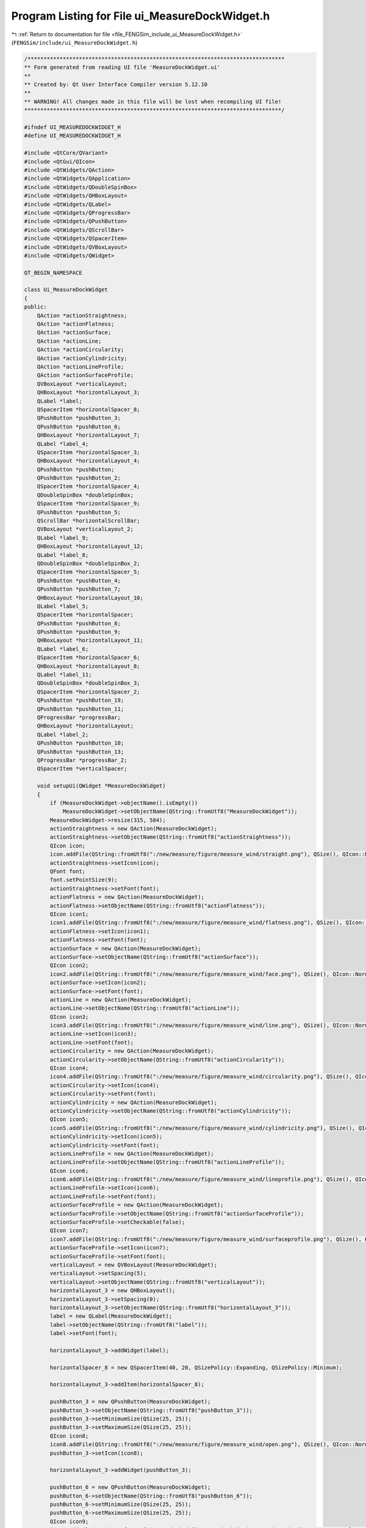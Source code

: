 
.. _program_listing_file_FENGSim_include_ui_MeasureDockWidget.h:

Program Listing for File ui_MeasureDockWidget.h
===============================================

|exhale_lsh| :ref:`Return to documentation for file <file_FENGSim_include_ui_MeasureDockWidget.h>` (``FENGSim/include/ui_MeasureDockWidget.h``)

.. |exhale_lsh| unicode:: U+021B0 .. UPWARDS ARROW WITH TIP LEFTWARDS

.. code-block:: cpp

   /********************************************************************************
   ** Form generated from reading UI file 'MeasureDockWidget.ui'
   **
   ** Created by: Qt User Interface Compiler version 5.12.10
   **
   ** WARNING! All changes made in this file will be lost when recompiling UI file!
   ********************************************************************************/
   
   #ifndef UI_MEASUREDOCKWIDGET_H
   #define UI_MEASUREDOCKWIDGET_H
   
   #include <QtCore/QVariant>
   #include <QtGui/QIcon>
   #include <QtWidgets/QAction>
   #include <QtWidgets/QApplication>
   #include <QtWidgets/QDoubleSpinBox>
   #include <QtWidgets/QHBoxLayout>
   #include <QtWidgets/QLabel>
   #include <QtWidgets/QProgressBar>
   #include <QtWidgets/QPushButton>
   #include <QtWidgets/QScrollBar>
   #include <QtWidgets/QSpacerItem>
   #include <QtWidgets/QVBoxLayout>
   #include <QtWidgets/QWidget>
   
   QT_BEGIN_NAMESPACE
   
   class Ui_MeasureDockWidget
   {
   public:
       QAction *actionStraightness;
       QAction *actionFlatness;
       QAction *actionSurface;
       QAction *actionLine;
       QAction *actionCircularity;
       QAction *actionCylindricity;
       QAction *actionLineProfile;
       QAction *actionSurfaceProfile;
       QVBoxLayout *verticalLayout;
       QHBoxLayout *horizontalLayout_3;
       QLabel *label;
       QSpacerItem *horizontalSpacer_8;
       QPushButton *pushButton_3;
       QPushButton *pushButton_6;
       QHBoxLayout *horizontalLayout_7;
       QLabel *label_4;
       QSpacerItem *horizontalSpacer_3;
       QHBoxLayout *horizontalLayout_4;
       QPushButton *pushButton;
       QPushButton *pushButton_2;
       QSpacerItem *horizontalSpacer_4;
       QDoubleSpinBox *doubleSpinBox;
       QSpacerItem *horizontalSpacer_9;
       QPushButton *pushButton_5;
       QScrollBar *horizontalScrollBar;
       QVBoxLayout *verticalLayout_2;
       QLabel *label_9;
       QHBoxLayout *horizontalLayout_12;
       QLabel *label_8;
       QDoubleSpinBox *doubleSpinBox_2;
       QSpacerItem *horizontalSpacer_5;
       QPushButton *pushButton_4;
       QPushButton *pushButton_7;
       QHBoxLayout *horizontalLayout_10;
       QLabel *label_5;
       QSpacerItem *horizontalSpacer;
       QPushButton *pushButton_8;
       QPushButton *pushButton_9;
       QHBoxLayout *horizontalLayout_11;
       QLabel *label_6;
       QSpacerItem *horizontalSpacer_6;
       QHBoxLayout *horizontalLayout_8;
       QLabel *label_11;
       QDoubleSpinBox *doubleSpinBox_3;
       QSpacerItem *horizontalSpacer_2;
       QPushButton *pushButton_19;
       QPushButton *pushButton_11;
       QProgressBar *progressBar;
       QHBoxLayout *horizontalLayout;
       QLabel *label_2;
       QPushButton *pushButton_10;
       QPushButton *pushButton_13;
       QProgressBar *progressBar_2;
       QSpacerItem *verticalSpacer;
   
       void setupUi(QWidget *MeasureDockWidget)
       {
           if (MeasureDockWidget->objectName().isEmpty())
               MeasureDockWidget->setObjectName(QString::fromUtf8("MeasureDockWidget"));
           MeasureDockWidget->resize(315, 584);
           actionStraightness = new QAction(MeasureDockWidget);
           actionStraightness->setObjectName(QString::fromUtf8("actionStraightness"));
           QIcon icon;
           icon.addFile(QString::fromUtf8(":/new/measure/figure/measure_wind/straight.png"), QSize(), QIcon::Normal, QIcon::Off);
           actionStraightness->setIcon(icon);
           QFont font;
           font.setPointSize(9);
           actionStraightness->setFont(font);
           actionFlatness = new QAction(MeasureDockWidget);
           actionFlatness->setObjectName(QString::fromUtf8("actionFlatness"));
           QIcon icon1;
           icon1.addFile(QString::fromUtf8(":/new/measure/figure/measure_wind/flatness.png"), QSize(), QIcon::Normal, QIcon::Off);
           actionFlatness->setIcon(icon1);
           actionFlatness->setFont(font);
           actionSurface = new QAction(MeasureDockWidget);
           actionSurface->setObjectName(QString::fromUtf8("actionSurface"));
           QIcon icon2;
           icon2.addFile(QString::fromUtf8(":/new/measure/figure/measure_wind/face.png"), QSize(), QIcon::Normal, QIcon::Off);
           actionSurface->setIcon(icon2);
           actionSurface->setFont(font);
           actionLine = new QAction(MeasureDockWidget);
           actionLine->setObjectName(QString::fromUtf8("actionLine"));
           QIcon icon3;
           icon3.addFile(QString::fromUtf8(":/new/measure/figure/measure_wind/line.png"), QSize(), QIcon::Normal, QIcon::Off);
           actionLine->setIcon(icon3);
           actionLine->setFont(font);
           actionCircularity = new QAction(MeasureDockWidget);
           actionCircularity->setObjectName(QString::fromUtf8("actionCircularity"));
           QIcon icon4;
           icon4.addFile(QString::fromUtf8(":/new/measure/figure/measure_wind/circularity.png"), QSize(), QIcon::Normal, QIcon::Off);
           actionCircularity->setIcon(icon4);
           actionCircularity->setFont(font);
           actionCylindricity = new QAction(MeasureDockWidget);
           actionCylindricity->setObjectName(QString::fromUtf8("actionCylindricity"));
           QIcon icon5;
           icon5.addFile(QString::fromUtf8(":/new/measure/figure/measure_wind/cylindricity.png"), QSize(), QIcon::Normal, QIcon::Off);
           actionCylindricity->setIcon(icon5);
           actionCylindricity->setFont(font);
           actionLineProfile = new QAction(MeasureDockWidget);
           actionLineProfile->setObjectName(QString::fromUtf8("actionLineProfile"));
           QIcon icon6;
           icon6.addFile(QString::fromUtf8(":/new/measure/figure/measure_wind/lineprofile.png"), QSize(), QIcon::Normal, QIcon::Off);
           actionLineProfile->setIcon(icon6);
           actionLineProfile->setFont(font);
           actionSurfaceProfile = new QAction(MeasureDockWidget);
           actionSurfaceProfile->setObjectName(QString::fromUtf8("actionSurfaceProfile"));
           actionSurfaceProfile->setCheckable(false);
           QIcon icon7;
           icon7.addFile(QString::fromUtf8(":/new/measure/figure/measure_wind/surfaceprofile.png"), QSize(), QIcon::Normal, QIcon::Off);
           actionSurfaceProfile->setIcon(icon7);
           actionSurfaceProfile->setFont(font);
           verticalLayout = new QVBoxLayout(MeasureDockWidget);
           verticalLayout->setSpacing(5);
           verticalLayout->setObjectName(QString::fromUtf8("verticalLayout"));
           horizontalLayout_3 = new QHBoxLayout();
           horizontalLayout_3->setSpacing(0);
           horizontalLayout_3->setObjectName(QString::fromUtf8("horizontalLayout_3"));
           label = new QLabel(MeasureDockWidget);
           label->setObjectName(QString::fromUtf8("label"));
           label->setFont(font);
   
           horizontalLayout_3->addWidget(label);
   
           horizontalSpacer_8 = new QSpacerItem(40, 20, QSizePolicy::Expanding, QSizePolicy::Minimum);
   
           horizontalLayout_3->addItem(horizontalSpacer_8);
   
           pushButton_3 = new QPushButton(MeasureDockWidget);
           pushButton_3->setObjectName(QString::fromUtf8("pushButton_3"));
           pushButton_3->setMinimumSize(QSize(25, 25));
           pushButton_3->setMaximumSize(QSize(25, 25));
           QIcon icon8;
           icon8.addFile(QString::fromUtf8(":/new/measure/figure/measure_wind/open.png"), QSize(), QIcon::Normal, QIcon::Off);
           pushButton_3->setIcon(icon8);
   
           horizontalLayout_3->addWidget(pushButton_3);
   
           pushButton_6 = new QPushButton(MeasureDockWidget);
           pushButton_6->setObjectName(QString::fromUtf8("pushButton_6"));
           pushButton_6->setMinimumSize(QSize(25, 25));
           pushButton_6->setMaximumSize(QSize(25, 25));
           QIcon icon9;
           icon9.addFile(QString::fromUtf8(":/cad_wind/figure/cad_wind/view.png"), QSize(), QIcon::Normal, QIcon::Off);
           icon9.addFile(QString::fromUtf8(":/new/measure/figure/cad_wind/noview.png"), QSize(), QIcon::Normal, QIcon::On);
           icon9.addFile(QString::fromUtf8(":/new/measure/figure/cad_wind/noview.png"), QSize(), QIcon::Selected, QIcon::Off);
           icon9.addFile(QString::fromUtf8(":/new/measure/figure/measure_wind/hide.png"), QSize(), QIcon::Selected, QIcon::On);
           pushButton_6->setIcon(icon9);
           pushButton_6->setCheckable(true);
           pushButton_6->setChecked(false);
   
           horizontalLayout_3->addWidget(pushButton_6);
   
   
           verticalLayout->addLayout(horizontalLayout_3);
   
           horizontalLayout_7 = new QHBoxLayout();
           horizontalLayout_7->setObjectName(QString::fromUtf8("horizontalLayout_7"));
           label_4 = new QLabel(MeasureDockWidget);
           label_4->setObjectName(QString::fromUtf8("label_4"));
           label_4->setFont(font);
   
           horizontalLayout_7->addWidget(label_4);
   
           horizontalSpacer_3 = new QSpacerItem(40, 20, QSizePolicy::Expanding, QSizePolicy::Minimum);
   
           horizontalLayout_7->addItem(horizontalSpacer_3);
   
   
           verticalLayout->addLayout(horizontalLayout_7);
   
           horizontalLayout_4 = new QHBoxLayout();
           horizontalLayout_4->setSpacing(0);
           horizontalLayout_4->setObjectName(QString::fromUtf8("horizontalLayout_4"));
           pushButton = new QPushButton(MeasureDockWidget);
           pushButton->setObjectName(QString::fromUtf8("pushButton"));
           pushButton->setMinimumSize(QSize(25, 25));
           pushButton->setMaximumSize(QSize(25, 25));
           pushButton->setIcon(icon2);
           pushButton->setIconSize(QSize(16, 16));
           pushButton->setCheckable(true);
   
           horizontalLayout_4->addWidget(pushButton);
   
           pushButton_2 = new QPushButton(MeasureDockWidget);
           pushButton_2->setObjectName(QString::fromUtf8("pushButton_2"));
           pushButton_2->setEnabled(true);
           pushButton_2->setMinimumSize(QSize(25, 25));
           pushButton_2->setMaximumSize(QSize(25, 25));
           pushButton_2->setIcon(icon7);
           pushButton_2->setIconSize(QSize(16, 16));
           pushButton_2->setCheckable(true);
           pushButton_2->setChecked(false);
   
           horizontalLayout_4->addWidget(pushButton_2);
   
           horizontalSpacer_4 = new QSpacerItem(3, 20, QSizePolicy::Fixed, QSizePolicy::Minimum);
   
           horizontalLayout_4->addItem(horizontalSpacer_4);
   
           doubleSpinBox = new QDoubleSpinBox(MeasureDockWidget);
           doubleSpinBox->setObjectName(QString::fromUtf8("doubleSpinBox"));
           doubleSpinBox->setMinimumSize(QSize(60, 25));
           doubleSpinBox->setMaximumSize(QSize(60, 25));
           doubleSpinBox->setFont(font);
           doubleSpinBox->setStyleSheet(QString::fromUtf8("padding-left:3px;"));
           doubleSpinBox->setDecimals(3);
           doubleSpinBox->setSingleStep(0.010000000000000);
           doubleSpinBox->setValue(0.050000000000000);
   
           horizontalLayout_4->addWidget(doubleSpinBox);
   
           horizontalSpacer_9 = new QSpacerItem(40, 20, QSizePolicy::Expanding, QSizePolicy::Minimum);
   
           horizontalLayout_4->addItem(horizontalSpacer_9);
   
           pushButton_5 = new QPushButton(MeasureDockWidget);
           pushButton_5->setObjectName(QString::fromUtf8("pushButton_5"));
           pushButton_5->setMinimumSize(QSize(25, 25));
           pushButton_5->setMaximumSize(QSize(25, 25));
           QIcon icon10;
           icon10.addFile(QString::fromUtf8(":/cad_wind/figure/cad_wind/view.png"), QSize(), QIcon::Normal, QIcon::Off);
           icon10.addFile(QString::fromUtf8(":/new/measure/figure/cad_wind/noview.png"), QSize(), QIcon::Normal, QIcon::On);
           pushButton_5->setIcon(icon10);
           pushButton_5->setCheckable(true);
   
           horizontalLayout_4->addWidget(pushButton_5);
   
   
           verticalLayout->addLayout(horizontalLayout_4);
   
           horizontalScrollBar = new QScrollBar(MeasureDockWidget);
           horizontalScrollBar->setObjectName(QString::fromUtf8("horizontalScrollBar"));
           horizontalScrollBar->setMinimum(0);
           horizontalScrollBar->setMaximum(100);
           horizontalScrollBar->setValue(100);
           horizontalScrollBar->setOrientation(Qt::Horizontal);
   
           verticalLayout->addWidget(horizontalScrollBar);
   
           verticalLayout_2 = new QVBoxLayout();
           verticalLayout_2->setObjectName(QString::fromUtf8("verticalLayout_2"));
           label_9 = new QLabel(MeasureDockWidget);
           label_9->setObjectName(QString::fromUtf8("label_9"));
           label_9->setMinimumSize(QSize(0, 25));
           label_9->setMaximumSize(QSize(16777215, 25));
           label_9->setFont(font);
   
           verticalLayout_2->addWidget(label_9);
   
   
           verticalLayout->addLayout(verticalLayout_2);
   
           horizontalLayout_12 = new QHBoxLayout();
           horizontalLayout_12->setSpacing(0);
           horizontalLayout_12->setObjectName(QString::fromUtf8("horizontalLayout_12"));
           label_8 = new QLabel(MeasureDockWidget);
           label_8->setObjectName(QString::fromUtf8("label_8"));
           label_8->setFont(font);
   
           horizontalLayout_12->addWidget(label_8);
   
           doubleSpinBox_2 = new QDoubleSpinBox(MeasureDockWidget);
           doubleSpinBox_2->setObjectName(QString::fromUtf8("doubleSpinBox_2"));
           doubleSpinBox_2->setMinimumSize(QSize(60, 25));
           doubleSpinBox_2->setMaximumSize(QSize(60, 25));
           doubleSpinBox_2->setFont(font);
           doubleSpinBox_2->setStyleSheet(QString::fromUtf8("padding-left:3px;"));
           doubleSpinBox_2->setMinimum(0.010000000000000);
           doubleSpinBox_2->setValue(1.000000000000000);
   
           horizontalLayout_12->addWidget(doubleSpinBox_2);
   
           horizontalSpacer_5 = new QSpacerItem(0, 0, QSizePolicy::Expanding, QSizePolicy::Minimum);
   
           horizontalLayout_12->addItem(horizontalSpacer_5);
   
           pushButton_4 = new QPushButton(MeasureDockWidget);
           pushButton_4->setObjectName(QString::fromUtf8("pushButton_4"));
           pushButton_4->setMinimumSize(QSize(25, 25));
           pushButton_4->setMaximumSize(QSize(25, 25));
           QIcon icon11;
           icon11.addFile(QString::fromUtf8(":/cad_wind/figure/cad_wind/ok.png"), QSize(), QIcon::Normal, QIcon::Off);
           pushButton_4->setIcon(icon11);
   
           horizontalLayout_12->addWidget(pushButton_4);
   
           pushButton_7 = new QPushButton(MeasureDockWidget);
           pushButton_7->setObjectName(QString::fromUtf8("pushButton_7"));
           pushButton_7->setMinimumSize(QSize(25, 25));
           pushButton_7->setMaximumSize(QSize(25, 25));
           pushButton_7->setIcon(icon10);
           pushButton_7->setCheckable(true);
   
           horizontalLayout_12->addWidget(pushButton_7);
   
   
           verticalLayout->addLayout(horizontalLayout_12);
   
           horizontalLayout_10 = new QHBoxLayout();
           horizontalLayout_10->setSpacing(0);
           horizontalLayout_10->setObjectName(QString::fromUtf8("horizontalLayout_10"));
           label_5 = new QLabel(MeasureDockWidget);
           label_5->setObjectName(QString::fromUtf8("label_5"));
           label_5->setFont(font);
   
           horizontalLayout_10->addWidget(label_5);
   
           horizontalSpacer = new QSpacerItem(40, 20, QSizePolicy::Expanding, QSizePolicy::Minimum);
   
           horizontalLayout_10->addItem(horizontalSpacer);
   
           pushButton_8 = new QPushButton(MeasureDockWidget);
           pushButton_8->setObjectName(QString::fromUtf8("pushButton_8"));
           pushButton_8->setMinimumSize(QSize(25, 25));
           pushButton_8->setMaximumSize(QSize(25, 25));
           pushButton_8->setIcon(icon8);
   
           horizontalLayout_10->addWidget(pushButton_8);
   
           pushButton_9 = new QPushButton(MeasureDockWidget);
           pushButton_9->setObjectName(QString::fromUtf8("pushButton_9"));
           pushButton_9->setMinimumSize(QSize(25, 25));
           pushButton_9->setMaximumSize(QSize(25, 25));
           pushButton_9->setIcon(icon10);
           pushButton_9->setCheckable(true);
   
           horizontalLayout_10->addWidget(pushButton_9);
   
   
           verticalLayout->addLayout(horizontalLayout_10);
   
           horizontalLayout_11 = new QHBoxLayout();
           horizontalLayout_11->setObjectName(QString::fromUtf8("horizontalLayout_11"));
           label_6 = new QLabel(MeasureDockWidget);
           label_6->setObjectName(QString::fromUtf8("label_6"));
           label_6->setMinimumSize(QSize(0, 25));
           label_6->setMaximumSize(QSize(16777215, 25));
           label_6->setFont(font);
   
           horizontalLayout_11->addWidget(label_6);
   
           horizontalSpacer_6 = new QSpacerItem(40, 20, QSizePolicy::Expanding, QSizePolicy::Minimum);
   
           horizontalLayout_11->addItem(horizontalSpacer_6);
   
   
           verticalLayout->addLayout(horizontalLayout_11);
   
           horizontalLayout_8 = new QHBoxLayout();
           horizontalLayout_8->setSpacing(0);
           horizontalLayout_8->setObjectName(QString::fromUtf8("horizontalLayout_8"));
           label_11 = new QLabel(MeasureDockWidget);
           label_11->setObjectName(QString::fromUtf8("label_11"));
           label_11->setFont(font);
           label_11->setMargin(0);
   
           horizontalLayout_8->addWidget(label_11);
   
           doubleSpinBox_3 = new QDoubleSpinBox(MeasureDockWidget);
           doubleSpinBox_3->setObjectName(QString::fromUtf8("doubleSpinBox_3"));
           doubleSpinBox_3->setMinimumSize(QSize(60, 25));
           doubleSpinBox_3->setMaximumSize(QSize(16777215, 25));
           doubleSpinBox_3->setFont(font);
           doubleSpinBox_3->setStyleSheet(QString::fromUtf8("padding-left:3px;"));
           doubleSpinBox_3->setMinimum(0.000000000000000);
           doubleSpinBox_3->setValue(1.000000000000000);
   
           horizontalLayout_8->addWidget(doubleSpinBox_3);
   
           horizontalSpacer_2 = new QSpacerItem(40, 20, QSizePolicy::Expanding, QSizePolicy::Minimum);
   
           horizontalLayout_8->addItem(horizontalSpacer_2);
   
           pushButton_19 = new QPushButton(MeasureDockWidget);
           pushButton_19->setObjectName(QString::fromUtf8("pushButton_19"));
           pushButton_19->setMinimumSize(QSize(25, 25));
           pushButton_19->setMaximumSize(QSize(25, 25));
           QIcon icon12;
           icon12.addFile(QString::fromUtf8(":/amwind/figure/am_wind/ok.png"), QSize(), QIcon::Normal, QIcon::Off);
           pushButton_19->setIcon(icon12);
   
           horizontalLayout_8->addWidget(pushButton_19);
   
           pushButton_11 = new QPushButton(MeasureDockWidget);
           pushButton_11->setObjectName(QString::fromUtf8("pushButton_11"));
           pushButton_11->setMinimumSize(QSize(25, 25));
           pushButton_11->setMaximumSize(QSize(25, 25));
           pushButton_11->setIcon(icon10);
           pushButton_11->setCheckable(true);
   
           horizontalLayout_8->addWidget(pushButton_11);
   
   
           verticalLayout->addLayout(horizontalLayout_8);
   
           progressBar = new QProgressBar(MeasureDockWidget);
           progressBar->setObjectName(QString::fromUtf8("progressBar"));
           progressBar->setSizeIncrement(QSize(0, 25));
           progressBar->setBaseSize(QSize(0, 25));
           progressBar->setFont(font);
           progressBar->setValue(0);
           progressBar->setTextVisible(true);
   
           verticalLayout->addWidget(progressBar);
   
           horizontalLayout = new QHBoxLayout();
           horizontalLayout->setSpacing(0);
           horizontalLayout->setObjectName(QString::fromUtf8("horizontalLayout"));
           label_2 = new QLabel(MeasureDockWidget);
           label_2->setObjectName(QString::fromUtf8("label_2"));
           label_2->setFont(font);
   
           horizontalLayout->addWidget(label_2);
   
           pushButton_10 = new QPushButton(MeasureDockWidget);
           pushButton_10->setObjectName(QString::fromUtf8("pushButton_10"));
           pushButton_10->setMinimumSize(QSize(25, 25));
           pushButton_10->setMaximumSize(QSize(25, 25));
           pushButton_10->setIcon(icon12);
   
           horizontalLayout->addWidget(pushButton_10);
   
           pushButton_13 = new QPushButton(MeasureDockWidget);
           pushButton_13->setObjectName(QString::fromUtf8("pushButton_13"));
           pushButton_13->setMinimumSize(QSize(25, 25));
           pushButton_13->setMaximumSize(QSize(25, 25));
           pushButton_13->setIcon(icon10);
           pushButton_13->setCheckable(true);
   
           horizontalLayout->addWidget(pushButton_13);
   
   
           verticalLayout->addLayout(horizontalLayout);
   
           progressBar_2 = new QProgressBar(MeasureDockWidget);
           progressBar_2->setObjectName(QString::fromUtf8("progressBar_2"));
           progressBar_2->setSizeIncrement(QSize(0, 25));
           progressBar_2->setBaseSize(QSize(0, 25));
           progressBar_2->setFont(font);
           progressBar_2->setValue(0);
   
           verticalLayout->addWidget(progressBar_2);
   
           verticalSpacer = new QSpacerItem(20, 40, QSizePolicy::Minimum, QSizePolicy::Expanding);
   
           verticalLayout->addItem(verticalSpacer);
   
   
           retranslateUi(MeasureDockWidget);
   
           QMetaObject::connectSlotsByName(MeasureDockWidget);
       } // setupUi
   
       void retranslateUi(QWidget *MeasureDockWidget)
       {
           MeasureDockWidget->setWindowTitle(QApplication::translate("MeasureDockWidget", "Form", nullptr));
           actionStraightness->setText(QApplication::translate("MeasureDockWidget", "straight", nullptr));
   #ifndef QT_NO_TOOLTIP
           actionStraightness->setToolTip(QApplication::translate("MeasureDockWidget", "Straightness", nullptr));
   #endif // QT_NO_TOOLTIP
           actionFlatness->setText(QApplication::translate("MeasureDockWidget", "flat", nullptr));
   #ifndef QT_NO_TOOLTIP
           actionFlatness->setToolTip(QApplication::translate("MeasureDockWidget", "Flatness", nullptr));
   #endif // QT_NO_TOOLTIP
           actionSurface->setText(QApplication::translate("MeasureDockWidget", "face", nullptr));
           actionLine->setText(QApplication::translate("MeasureDockWidget", "edge", nullptr));
           actionCircularity->setText(QApplication::translate("MeasureDockWidget", "Circularity", nullptr));
           actionCylindricity->setText(QApplication::translate("MeasureDockWidget", "Cylindricity", nullptr));
   #ifndef QT_NO_TOOLTIP
           actionCylindricity->setToolTip(QApplication::translate("MeasureDockWidget", "Cylindricity", nullptr));
   #endif // QT_NO_TOOLTIP
           actionLineProfile->setText(QApplication::translate("MeasureDockWidget", "line", nullptr));
   #ifndef QT_NO_TOOLTIP
           actionLineProfile->setToolTip(QApplication::translate("MeasureDockWidget", "line", nullptr));
   #endif // QT_NO_TOOLTIP
           actionSurfaceProfile->setText(QApplication::translate("MeasureDockWidget", "surface", nullptr));
           label->setText(QApplication::translate("MeasureDockWidget", "1. Import CAD", nullptr));
           pushButton_3->setText(QString());
           pushButton_6->setText(QString());
           label_4->setText(QApplication::translate("MeasureDockWidget", "2. Set GDT", nullptr));
           pushButton->setText(QString());
           pushButton_2->setText(QString());
           pushButton_5->setText(QString());
           label_9->setText(QApplication::translate("MeasureDockWidget", "3. CAD to Point Cloud", nullptr));
           label_8->setText(QApplication::translate("MeasureDockWidget", "Dens:  ", nullptr));
           pushButton_4->setText(QString());
           pushButton_7->setText(QString());
           label_5->setText(QApplication::translate("MeasureDockWidget", "4. Import PC", nullptr));
           pushButton_8->setText(QString());
           pushButton_9->setText(QString());
           label_6->setText(QApplication::translate("MeasureDockWidget", "5. Registration", nullptr));
           label_11->setText(QApplication::translate("MeasureDockWidget", "US:  ", nullptr));
           pushButton_19->setText(QString());
           pushButton_11->setText(QString());
           label_2->setText(QApplication::translate("MeasureDockWidget", "6. Results", nullptr));
           pushButton_10->setText(QString());
           pushButton_13->setText(QString());
       } // retranslateUi
   
   };
   
   namespace Ui {
       class MeasureDockWidget: public Ui_MeasureDockWidget {};
   } // namespace Ui
   
   QT_END_NAMESPACE
   
   #endif // UI_MEASUREDOCKWIDGET_H

